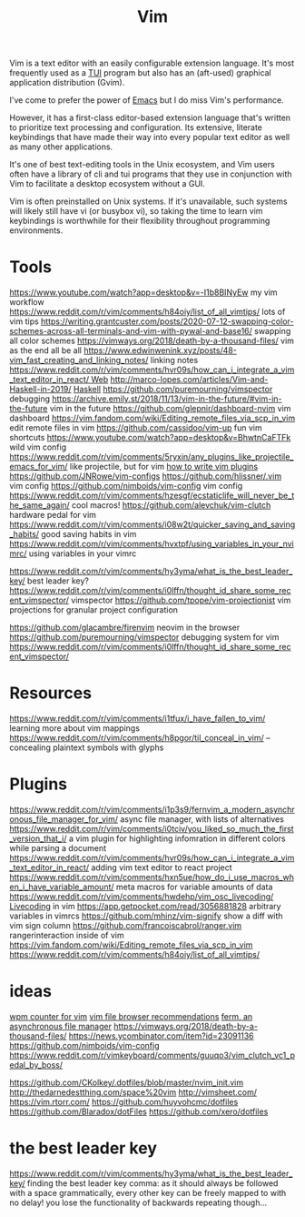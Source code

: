 #+title: Vim

Vim is a text editor with an easily configurable extension language. It's most frequently used as a [[file:./terminal_ui.org][TUI]] program but also has an (aft-used) graphical application distribution (Gvim).

I've come to prefer the power of [[file:emacs.org][Emacs]] but I do miss Vim's performance.

However, it has a first-class editor-based extension language that's written to prioritize text processing and configuration. Its extensive, literate keybindings that have made their way into every popular text editor as well as many other applications.

It's one of best text-editing tools in the Unix ecosystem, and Vim users often have a library of cli and tui programs that they use in conjunction with Vim to facilitate a desktop ecosystem without a GUI.

Vim is often preinstalled on Unix systems. If it's unavailable, such systems will likely still have vi (or busybox vi), so taking the time to learn vim keybindings is worthwhile for their flexibility throughout programming environments.

* Tools
https://www.youtube.com/watch?app=desktop&v=-I1b8BINyEw my vim workflow
https://www.reddit.com/r/vim/comments/h84oiy/list_of_all_vimtips/ lots of vim tips
https://writing.grantcuster.com/posts/2020-07-12-swapping-color-schemes-across-all-terminals-and-vim-with-pywal-and-base16/ swapping all color schemes
https://vimways.org/2018/death-by-a-thousand-files/ vim as the end all be all
https://www.edwinwenink.xyz/posts/48-vim_fast_creating_and_linking_notes/ linking notes
https://www.reddit.com/r/vim/comments/hvr09s/how_can_i_integrate_a_vim_text_editor_in_react/[[file:web.org][ Web]]
http://marco-lopes.com/articles/Vim-and-Haskell-in-2019/ [[file:haskell.org][Haskell]]
https://github.com/puremourning/vimspector debugging
https://archive.emily.st/2018/11/13/vim-in-the-future/#vim-in-the-future vim in the future
https://github.com/glepnir/dashboard-nvim vim dashboard
https://vim.fandom.com/wiki/Editing_remote_files_via_scp_in_vim edit remote files in vim
https://github.com/cassidoo/vim-up fun vim shortcuts
https://www.youtube.com/watch?app=desktop&v=BhwtnCaFTFk wild vim config
https://www.reddit.com/r/vim/comments/5ryxin/any_plugins_like_projectile_emacs_for_vim/ like projectile, but for vim
[[https://stevelosh.com/blog/2011/09/writing-vim-plugins/][how to write vim plugins]]
https://github.com/JNRowe/vim-configs
https://github.com/hlissner/.vim vim config
https://github.com/nimboids/vim-config vim config
https://www.reddit.com/r/vim/comments/hzesgf/ecstaticlife_will_never_be_the_same_again/ cool macros!
https://github.com/alevchuk/vim-clutch hardware pedal for vim
https://www.reddit.com/r/vim/comments/i08w2t/quicker_saving_and_saving_habits/ good saving habits in vim
https://www.reddit.com/r/vim/comments/hvxtpf/using_variables_in_your_nvimrc/ using variables in your vimrc

https://www.reddit.com/r/vim/comments/hy3yma/what_is_the_best_leader_key/ best leader key?
https://www.reddit.com/r/vim/comments/i0lffn/thought_id_share_some_recent_vimspector/ vimspector
https://github.com/tpope/vim-projectionist vim projections for granular project configuration

https://github.com/glacambre/firenvim neovim in the browser
https://github.com/puremourning/vimspector debugging system for vim
https://www.reddit.com/r/vim/comments/i0lffn/thought_id_share_some_recent_vimspector/
* Resources
https://www.reddit.com/r/vim/comments/i1tfux/i_have_fallen_to_vim/ learning more about vim mappings
https://www.reddit.com/r/vim/comments/h8pgor/til_conceal_in_vim/ -- concealing plaintext symbols with glyphs

* Plugins
https://www.reddit.com/r/vim/comments/i1p3s9/fernvim_a_modern_asynchronous_file_manager_for_vim/ async file manager, with lists of alternatives
https://www.reddit.com/r/vim/comments/i0tciv/you_liked_so_much_the_first_version_that_i/ a vim plugin for highlighting infomration in different colors while parsing a document
https://www.reddit.com/r/vim/comments/hvr09s/how_can_i_integrate_a_vim_text_editor_in_react/ adding vim text editor to react project
https://www.reddit.com/r/vim/comments/hxn5ue/how_do_i_use_macros_when_i_have_variable_amount/ meta macros for variable amounts of data
https://www.reddit.com/r/vim/comments/hwdehp/vim_osc_livecoding/ [[file:livecoding.org][Livecoding]] in vim
https://app.getpocket.com/read/3056881828 arbitrary variables in vimrcs
https://github.com/mhinz/vim-signify show a diff with vim sign column
https://github.com/francoiscabrol/ranger.vim rangerinteraction inside of vim
https://vim.fandom.com/wiki/Editing_remote_files_via_scp_in_vim
https://www.reddit.com/r/vim/comments/h84oiy/list_of_all_vimtips/
* ideas
[[https://www.reddit.com/r/vim/comments/hm6b9d/help_vim_wpm_counter/][wpm counter for vim]]
[[https://www.reddit.com/r/vim/comments/hz97jh/nerdtree_vs_defx_vs_nnn_which_one_do_you_prefer/][vim file browser recommendations]]
[[https://www.reddit.com/r/vim/comments/i1p3s9/fernvim_a_modern_asynchronous_file_manager_for_vim/][ferm, an asynchronous file manager]]
https://vimways.org/2018/death-by-a-thousand-files/
https://news.ycombinator.com/item?id=23091136
https://github.com/nimboids/vim-config
https://www.reddit.com/r/vimkeyboard/comments/guuqo3/vim_clutch_vc1_pedal_by_boss/

https://github.com/CKolkey/.dotfiles/blob/master/nvim_init.vim
http://thedarnedestthing.com/space%20vim
http://vimsheet.com/
https://vim.rtorr.com/
https://github.com/huyvohcmc/dotfiles
https://github.com/Blaradox/dotFiles
https://github.com/xero/dotfiles
* the best leader key
https://www.reddit.com/r/vim/comments/hy3yma/what_is_the_best_leader_key/ finding the best leader key
comma: as it should always be followed with a space grammatically, every other key can be freely mapped to with no delay! you lose the functionality of backwards repeating though...
